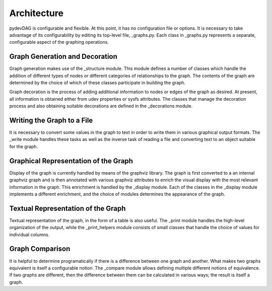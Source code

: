 Architecture
============

pydevDAG is configurable and flexible. At this point, it has no configuration
file or options. It is necessary to take advantage of its configurability
by editing its top-level file, _graphs.py. Each class
in _graphs.py represents a separate, configurable aspect of the graphing
operations.

Graph Generation and Decoration
-------------------------------
Graph generation makes use of the _structure module. This module defines
a number of classes which handle the addition of different types of nodes
or different categories of relationships to the graph. The contents of
the graph are determined by the choice of which of these classes participate
in building the graph.

Graph decoration is the process of adding additional information to nodes
or edges of the graph as desired. At present, all information is obtained
either from udev properties or sysfs attributes. The classes that manage
the decoration process and also obtaining suitable decorations are defined
in the _decorations module.

Writing the Graph to a File
---------------------------
It is necessary to convert some values in the graph to text in order to write
them in various graphical output formats. The _write module handles these
tasks as well as the inverse task of reading a file and converting text to
an object suitable for the graph.

Graphical Representation of the Graph
-------------------------------------
Display of the graph is currently handled by means of the graphviz library.
The graph is first converted to a an internal graphviz graph and is then
annotated with various graphviz attributes to enrich the visual display
with the most relevant information in the graph. This enrichment is
handled by the _display module. Each of the classes in the _display module
implements a different enrichment, and the choice of modules determines
the appearance of the graph.

Textual Representation of the Graph
-----------------------------------
Textual representation of the graph, in the form of a table is
also useful. The _print module handles the high-level organization of the
output, while the _print_helpers module consists of small classes that
handle the choice of values for individual columns.

Graph Comparison
----------------
It is helpful to determine programatically if there is a difference between one
graph and another. What makes two graphs equivalent is itself a configurable
notion. The _compare module allows defining multiple different notions of
equivalence. If two graphs are different, then the difference between them
can be calculated in various ways; the result is itself a graph.
